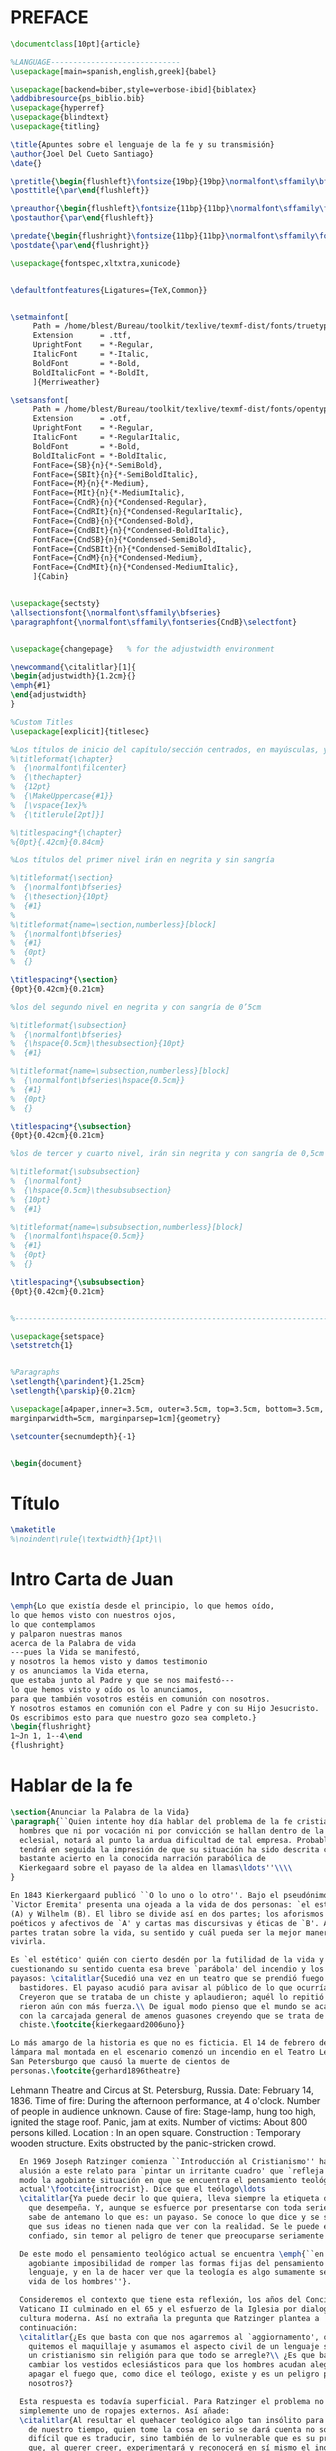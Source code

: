 #+PROPERTY: header-args:latex :tangle ./pres_sem.tex
* PREFACE
#+BEGIN_SRC latex
\documentclass[10pt]{article}

%LANGUAGE-----------------------------
\usepackage[main=spanish,english,greek]{babel}

\usepackage[backend=biber,style=verbose-ibid]{biblatex}
\addbibresource{ps_biblio.bib}
\usepackage{hyperref}
\usepackage{blindtext}
\usepackage{titling}

\title{Apuntes sobre el lenguaje de la fe y su transmisión}
\author{Joel Del Cueto Santiago}
\date{}

\pretitle{\begin{flushleft}\fontsize{19bp}{19bp}\normalfont\sffamily\bfseries\selectfont}
\posttitle{\par\end{flushleft}}

\preauthor{\begin{flushleft}\fontsize{11bp}{11bp}\normalfont\sffamily\fontseries{CndB}\selectfont}
\postauthor{\par\end{flushleft}}

\predate{\begin{flushright}\fontsize{11bp}{11bp}\normalfont\sffamily\fontseries{CndB}\selectfont}
\postdate{\par\end{flushright}}

\usepackage{fontspec,xltxtra,xunicode} 


\defaultfontfeatures{Ligatures={TeX,Common}}


\setmainfont[
     Path = /home/blest/Bureau/toolkit/texlive/texmf-dist/fonts/truetype/sorkin/merriweather/,
     Extension      = .ttf,
     UprightFont    = *-Regular,
     ItalicFont     = *-Italic,
     BoldFont       = *-Bold,
     BoldItalicFont = *-BoldIt,
     ]{Merriweather}

\setsansfont[
     Path = /home/blest/Bureau/toolkit/texlive/texmf-dist/fonts/opentype/impallari/cabin/,
     Extension      = .otf,
     UprightFont    = *-Regular,
     ItalicFont     = *-RegularItalic,
     BoldFont       = *-Bold,
     BoldItalicFont = *-BoldItalic,
     FontFace={SB}{n}{*-SemiBold},
     FontFace={SBIt}{n}{*-SemiBoldItalic},
     FontFace={M}{n}{*-Medium},
     FontFace={MIt}{n}{*-MediumItalic},
     FontFace={CndR}{n}{*Condensed-Regular},
     FontFace={CndRIt}{n}{*Condensed-RegularItalic},
     FontFace={CndB}{n}{*Condensed-Bold},
     FontFace={CndBIt}{n}{*Condensed-BoldItalic},
     FontFace={CndSB}{n}{*Condensed-SemiBold},
     FontFace={CndSBIt}{n}{*Condensed-SemiBoldItalic},
     FontFace={CndM}{n}{*Condensed-Medium},
     FontFace={CndMIt}{n}{*Condensed-MediumItalic},
     ]{Cabin}


\usepackage{sectsty}
\allsectionsfont{\normalfont\sffamily\bfseries}
\paragraphfont{\normalfont\sffamily\fontseries{CndB}\selectfont}


\usepackage{changepage}   % for the adjustwidth environment

\newcommand{\citalitlar}[1]{
\begin{adjustwidth}{1.2cm}{}
\emph{#1}
\end{adjustwidth}
}

%Custom Titles
\usepackage[explicit]{titlesec}

%Los títulos de inicio del capítulo/sección centrados, en mayúsculas, y a 12pt
%\titleformat{\chapter}
%  {\normalfont\filcenter}
%  {\thechapter}
%  {12pt}
%  {\MakeUppercase{#1}}
%  [\vspace{1ex}%
%  {\titlerule[2pt]}]

%\titlespacing*{\chapter}
%{0pt}{.42cm}{0.84cm}

%Los títulos del primer nivel irán en negrita y sin sangría

%\titleformat{\section}
%  {\normalfont\bfseries}
%  {\thesection}{10pt}
%  {#1}
%
%\titleformat{name=\section,numberless}[block]
%  {\normalfont\bfseries}
%  {#1}
%  {0pt}
%  {}

\titlespacing*{\section}
{0pt}{0.42cm}{0.21cm}

%los del segundo nivel en negrita y con sangría de 0’5cm

%\titleformat{\subsection}
%  {\normalfont\bfseries}
%  {\hspace{0.5cm}\thesubsection}{10pt}
%  {#1}

%\titleformat{name=\subsection,numberless}[block]
%  {\normalfont\bfseries\hspace{0.5cm}}
%  {#1}
%  {0pt}
%  {}

\titlespacing*{\subsection}
{0pt}{0.42cm}{0.21cm}

%los de tercer y cuarto nivel, irán sin negrita y con sangría de 0,5cm

%\titleformat{\subsubsection}
%  {\normalfont}
%  {\hspace{0.5cm}\thesubsubsection}
%  {10pt}
%  {#1}

%\titleformat{name=\subsubsection,numberless}[block]
%  {\normalfont\hspace{0.5cm}}
%  {#1}
%  {0pt}
%  {}

\titlespacing*{\subsubsection}
{0pt}{0.42cm}{0.21cm}


%----------------------------------------------------------------------

\usepackage{setspace}
\setstretch{1}


%Paragraphs
\setlength{\parindent}{1.25cm}
\setlength{\parskip}{0.21cm}

\usepackage[a4paper,inner=3.5cm, outer=3.5cm, top=3.5cm, bottom=3.5cm,
marginparwidth=5cm, marginparsep=1cm]{geometry}

\setcounter{secnumdepth}{-1}


\begin{document}
#+END_SRC


* Título
#+BEGIN_SRC latex
\maketitle
%\noindent\rule{\textwidth}{1pt}\\
#+END_SRC


* Intro Carta de Juan
#+BEGIN_SRC latex
\emph{Lo que existía desde el principio, lo que hemos oído,
lo que hemos visto con nuestros ojos,
lo que contemplamos
y palparon nuestras manos
acerca de la Palabra de vida
---pues la Vida se manifestó,
y nosotros la hemos visto y damos testimonio
y os anunciamos la Vida eterna,
que estaba junto al Padre y que se nos maifestó---
lo que hemos visto y oído os lo anunciamos,
para que también vosotros estéis en comunión con nosotros.
Y nosotros estamos en comunión con el Padre y con su Hijo Jesucristo.
Os escribimos esto para que nuestro gozo sea completo.}
\begin{flushright}
1~Jn 1, 1--4\end
{flushright}
#+END_SRC

* Hablar de la fe
#+BEGIN_SRC latex
  \section{Anunciar la Palabra de la Vida}
  \paragraph{``Quien intente hoy día hablar del problema de la fe cristiana a los
    hombres que ni por vocación ni por convicción se hallan dentro de la temática
    eclesial, notará al punto la ardua dificultad de tal empresa. Probablemente
    tendrá en seguida la impresión de que su situación ha sido descrita con
    bastante acierto en la conocida narración parabólica de
    Kierkegaard sobre el payaso de la aldea en llamas\ldots''\\\\
  }

  En 1843 Kierkergaard publicó ``O lo uno o lo otro''. Bajo el pseudónimo de
  `Victor Eremita' presenta una ojeada a la vida de dos personas: `el estético'
  (A) y Wilhelm (B). El libro se divide así en dos partes; los aforismos
  poéticos y afectivos de `A' y cartas mas discursivas y éticas de `B'. Ambas
  partes tratan sobre la vida, su sentido y cuál pueda ser la mejor manera de
  vivirla.

  Es `el estético' quién con cierto desdén por la futilidad de la vida y
  cuestionando su sentido cuenta esa breve `parábola' del incendio y los
  payasos: \citalitlar{Sucedió una vez en un teatro que se prendió fuego entre
    bastidores. El payaso acudió para avisar al público de lo que ocurría.
    Creyeron que se trataba de un chiste y aplaudieron; aquél lo repitió y ellos
    rieron aún con más fuerza.\\ De igual modo pienso que el mundo se acabará
    con la carcajada general de amenos guasones creyendo que se trata de un
    chiste.\footcite{kierkegaard2006uno}}

  Lo más amargo de la historia es que no es ficticia. El 14 de febrero de 1836 una
  lámpara mal montada en el escenario comenzó un incendio en el Teatro Lehmann en
  San Petersburgo que causó la muerte de cientos de
  personas.\footcite{gerhard1896theatre}
#+END_SRC

  Lehmann Theatre and Circus at St. Petersburg, 
  Russia. 
  Date: February 14, 1836. 
  Time of fire: During the afternoon performance, at 
  4 o'clock. 
  Number of people in audience unknown. 
  Cause of fire: Stage-lamp, hung too high, ignited 
  the stage roof. Panic, jam at exits. 
  Number of victims: About 800 persons killed. 
  Location : In an open square. 
  Construction : Temporary wooden structure. 
  Exits obstructed by the panic-stricken crowd. 

#+BEGIN_SRC latex
    En 1969 Joseph Ratzinger comienza ``Introducción al Cristianismo'' haciendo
    alusión a este relato para `pintar un irritante cuadro' que `refleja en cierto
    modo la agobiante situación en que se encuentra el pensamiento teológico
    actual'\footcite{introcrist}. Dice que el teólogo\ldots 
    \citalitlar{Ya puede decir lo que quiera, lleva siempre la etiqueta del papel
      que desempeña. Y, aunque se esfuerce por presentarse con toda seriedad, se
      sabe de antemano lo que es: un payaso. Se conoce lo que dice y se sabe también
      que sus ideas no tienen nada que ver con la realidad. Se le puede escuchar
      confiado, sin temor al peligro de tener que preocuparse seriamente por algo.}

    De este modo el pensamiento teológico actual se encuentra \emph{``en la
      agobiante imposibilidad de romper las formas fijas del pensamiento y del
      lenguaje, y en la de hacer ver que la teología es algo sumamente serio en la
      vida de los hombres''}.

    Consideremos el contexto que tiene esta reflexión, los años del Concilio
    Vaticano II culminado en el 65 y el esfuerzo de la Iglesia por dialogar con la
    cultura moderna. Así no extraña la pregunta que Ratzinger plantea a
    continuación: 
    \citalitlar{¿Es que basta con que nos agarremos al `aggiornamento', que nos
      quitemos el maquillaje y asumamos el aspecto civil de un lenguaje secular o de
      un cristianismo sin religión para que todo se arregle?\\ ¿Es que basta con
      cambiar los vestidos eclesiásticos para que los hombres acudan alegres a
      apagar el fuego que, como dice el teólogo, existe y es un peligro para
      nosotros?}

    Esta respuesta es todavía superficial. Para Ratzinger el problema no es
    simplemente uno de ropajes externos. Así añade:
    \citalitlar{Al resultar el quehacer teológico algo tan insólito para los hombres
      de nuestro tiempo, quien tome la cosa en serio se dará cuenta no sólo de lo
      difícil que es traducir, sino también de lo vulnerable que es su propia fe
      que, al querer creer, experimentará y reconocerá en sí mismo el inquietante
      poder de la incredulidad.}

    La situación del creyente, en este sentido, no es tan distinta de la del
    no-creyente, en ambos operan fuerzas semejantes aunque en modo diverso;
    \emph{``de la misma manera que el creyente se siente continuamente amenazado por
      la incredulidad, que es para él su más seria tentación, así también la fe
      siempre será tentación para el no-creyente''}. Así, \emph{``quien quiera
      escapar de la incertidumbre de la fe, caerá en la incertidumbre de la
      incredulidad, que jamás podrá afirmar de forma cierta y definitiva que la fe
      no sea la verdad.''}. En definitiva: \emph{``nadie puede sustraerse al dilema
      del ser humano''}.

  Culmina la reflexión de Ratzinger con una elocuente narración de Martin Buber:
  \citalitlar{Un racionalista, un hombre muy entendido, fue un día a disputar
    con un Zaddik con la idea de destruir sus viejas pruebas en favor de la
    verdad de su fe. Cuando entró en su aposento, lo vio pasear por la
    habitación con un libro en las manos y sumido en profunda meditación. Ni
    siquiera se dio cuenta de que había
    llegado alguien. Por fin, lo miró de soslayo y le dijo: <<Quizá sea verdad>>.\\
    El hombre instruido intentó en vano conservar la serenidad: el Zaddik le
    parecía tan terrible, su frase le pareció tan tremenda, que empezaron a
    temblarle las piernas. El rabí Levi Jizchak se volvió hacia él, le miró fija
    y tranquilamente, y le dijo: <<Amigo mío, los grandes de la Tora, con los
    que has disputado, se han prodigado en palabras; tú te has echado a reír. Ni
    ellos ni yo podemos poner ni a Dios y ni a su Reino encima de la mesa. Pero
    piensa en esto: quizá sea verdad>> El racionalista movilizó todas sus
    fuerzas para contrarrestar el ataque; pero aquel <<quizá>>, que de vez en
    cuando retumbaba en sus oídos, oponía resistencia.}

  He aquí una propuesta interesante; tanto para el creyente como para el
  ilustrado este <<quizá sea verdad>> resuena como una fuerza inquietante y
  potente, y esta experiencia común se convierte en punto de encuentro. Así
  añade el futuro Benedicto XVI:
  \citalitlar{Es ley fundamental del destino humano encontrar lo decisivo de su
    existencia en la perpetua rivalidad entre la duda y la fe, entre la
    impugnación y la certidumbre. La duda impide que ambos se encierren
    herméticamente en su yo y tiende al mismo tiempo un puente que los comunica.
    Impide a ambos que se cierren en sí mismos: al creyente lo acerca al que duda
    y al que duda lo lleva al creyente; para uno es participar en el destino del
    no creyente; para el otro la duda es la forma en la que la fe, a pesar de
    todo, subsiste en él como reto.}
#+END_SRC

**  La Teología como servicio eclesial
 #+BEGIN_SRC latex
\subsection{Análisis:}
\begin{itemize}
  \item ¿Qué servicio puede ofrecer la teología a nuestro pueblo puertorriqueño?
  \item ¿Qué retos te sugiere el diálogo de la fe en nuestro contexto?
\end{itemize}
\newpage
 #+END_SRC

* El ejercicio de la filosofía
#+BEGIN_SRC latex
        \section{Perseverar en el ejercicio de la actividad filosófica}
        \paragraph{Hemos considerado anteriormente la teología como servicio. Siguiendo
          la reflexión de ``Introducción al Cristianismo'' hemos planteado que el
          territorio de la duda que la fe supone es uno adecuado para la comunicación
          entre creyentes y no-creyentes. Es preciso ahora examinar la actividad que es
          preguntar sobre la verdad.\\\\}

        \subsection{¿Dónde te dirigirás en medio de esta ignorancia?}
        En el Parménides de Platón el filósofo discurre por un diálogo peculiar respecto
        del resto de su obra. La obra presenta a un joven Socrates en discusión con
        Parménides y Zenón, y son éstos últimos los que cuestionan y ofrecen consejo a
        los planteamientos del joven. En esta ocasión Socrates no hace las preguntas,
        sino que se le dirigen a él. En medio de la discusión se suscita el siguiente
        intercambio:

        \begin{adjustwidth}{1.2cm}{}

          \noindent\emph{PARMÉNIDES.}~---¿Qué partido tomarás con respecto á la filosofía; y a
          dónde te dirigirás en medio de esta ignorancia?

          \noindent\emph{SÓCRATES.}~---En este momento no lo sé.

          \noindent\emph{PARMÉNIDES.}~---En eso consiste, mi querido Sócrates, en que te
          atreves,
          antes de estar suficientemente ejercitado, a definir lo bello, lo justo, lo
          bueno, y las demás ideas. Ya, últimamente, te hice esta observación, oyéndote
          discutir aquí con mi querido Aristóteles. Es muy bello y hasta divino, sírvate
          de gobierno, ver el ardor con que te entregas a las indagaciones filosóficas;
          pero es preciso, mientras que eres joven, poner tu espíritu a prueba, y
          ejercitarte en lo que la multitud juzga inútil y llama una vana palabrería; y de
          no hacerlo así, se te escapará la verdad.

          \noindent\emph{SÓCRATES.}~---¿De qué clase de ejercicio hablas Parménides?

          \noindent[\ldots]

          \noindent\emph{PARMÉNIDES.}~---En una palabra, cualquiera que sea la cosa que
          supongas
          existiendo o no existiendo, o experimentando cualquiera otra modificación, debes
          indagar lo que la sucederá con relación a sí misma, con relación a cada una de
          las otras cosas que quieras considerar, o con relación a muchos o a todos los
          objetos; y después de esto, examinando a su vez las demás cosas, debes también
          indagar lo que las sucederá con relación a sí mismas, y con relación a cualquier
          otro objeto que quieras considerar, ya supongas que tales cosas existen o que no
          existen. Sólo procediendo de este modo, te ejercitarás de una manera completa y
          discernirás claramente la verdad.

          \noindent\emph{SÓCRATES.}~---Es un trabajo muy arduo el que me propones,
          Parménides; y no estoy seguro de comprenderlo bien. Pero ¿por qué no me
          desenvuelves tú alguna hipótesis, para darte mejor á entender?

        \end{adjustwidth}

        El ejercicio que Parménides sugiere a Sócrates puede ser descrito del siguiente
        modo: ``tomar sucesivamente cada idea, y suponiendo, primero, que existe,
        segundo, que no existe; examinar cuáles son las consecuencias de esta doble
        hipótesis, ya con respecto á la idea considerada en sí misma y con relación á
        las otras cosas, ya con respecto a las otras cosas consideradas en sí mismas y
        con relación a la idea. Es imposible que el espíritu no encuentre, en esta
        `gimnasia intelectual', la explicación verdadera de las cosas y de sus
        principios con más firmeza y rectitud.'' 

        \begin{itemize}
        \item ¿Es posible aplicar éste método a las verdades de la fe?
        \end{itemize}

      \subsection{¿Puede ser verdadero el lenguaje teológico?}
      En el 2015 la universidad de Viena organizó una exibición dedicada al `Círculo
      de Viena' con el lema: ``Pensamiento exacto en tiempos dementes''. La exhibición
      con tan sugerente `slogan' celebraba un fenómeno en el pensamiento filosófico de
      comienzos del siglo pasado. Esta corriente de pensamiento surgió arraigada en
      tres vertientes de la cultura filosófica dominante: el interés por llegar a un
      univocismo semántico en los términos utilizados por las ciencias; la busqueda de
      un rigor lógico-sintáctico en los sistemas científicos; finalmente, un deseo
      frenético por la verificación empírica de las proposiciones veritativas.

      La pretensíon era buscar una fundamentación sólida y suficiente para todas las
      ramas de la ciencia. Esta corriente significó una renovación del positivismo y
      empiricismos del siglo XVIII, también recibió importantes influencias del
      desarrollo de la lógica ocurridos en la busqueda de la fundamentación de los
      principios matemáticos. Esta dimensión lógica de la corriente desembocó en el
      criterio principal de unificación de la ciencia: el análisis del
      lenguaje.\footcite{anteo}

      Para lograr la pretendida unificación de la ciencia, el Círculo de Viena vio la
      necesidad de efectuar un análisis lógico del conocimiento científico partiendo
      de su expresión lingüística. Este método de análisis fue el contexto que enmarcó
      ataques a la posibilidad del lenguaje teológico como uno que comunique alguna
      verdad.

      A. J. Ayer lo describe de este modo: 
      \citalitlar{Si la existencia de tal dios fuese probable, la proposición de que
        existiera sería una hipótesis empírica. Y, en este caso, sería posible deducir
        de ella, y de otras hipótesis científicas, ciertas proposiciones
        experienciales que no fuesen deducibles de esas otras hipótesis solas. Pero,
        en realidad, esto no es posible. [\ldots] Porque decir que ``Dios existe'' es
        realizar una expresión metafísica que no puede ser ni verdadera ni flasa. Y,
        según el mismo criterio, ninguna oración que pretenda describir la naturaleza
        de un dios trascendente puede poseer ninguna significación
        literal.\footcite{ayer}}

      En la misma línea Anthony Flew planteó lo que llamó el `desafío falsacionista':
      \emph{<<¿Qué tendría que ocurrir o que haber ocurrido para que constituyera una
        prueba en contra del amor o la existencia de Dios?>>} Si no se puede describir
      una situación en la que ``Dios existe'' sea falsa entonces tal aserción es
      factualmente no significativa. De este modo las proposiciones religiosas como
      ``Dios tiene un designio'', ``Dios creó el mundo'', ``Dios nos ama como un padre
      a sus hijos'', no son falseables y, por tanto, no tienen contenido
      empírico.\footcite{cyc}

      Esta crítica hecha por el círculo de Viena no se suma al ``Dios a muerto de
      Nietzsche'', sino que va más allá\ldots Lo que argumenta que ha muerto es la
      misma palabra ``Dios''.\footcite{anteo}

      Todo esto tendrá como consecuencia que para el neopositivismo el lenguaje
      teológico sea sólo una proyección de sentimientos o deseos, y no el fruto de una
      reflexión sobre algo real. Esta postura resulta ser claramente perniciosa, no
      sólo por vaciar de contenido las proposiciones teológicas y metafísicas, sino
      ademas por separar lo afectivo de lo racional. A modo de recreación de esta
      unidad Zubiri diría:
      \citalitlar{El sentir humano y la intelección no son dos actos numéricamente
        distintos, cada uno completo en su orden, sino que cosntituyen dos momentos
        de un solo acto de aprehensión sentiente de lo real: es la inteligencia
        sentiente\footcite{zubiri}}

#+END_SRC
* Lo que puede ser dicho

#+BEGIN_SRC latex
  \subsection{Acerca de lo que puede ser dicho}
  Habiendo ofrecido un breve descripción del problema del valor proposicional del
  lenguaje teológico, sera útil ahora deternenos a una de las afirmaciones que
  está a la raiz de estas consideraciones sobre el lenguaje y luego examinaremos
  una posible descripción de la fe en este cotnexto.

  En el \emph{``Tractatus Logico-Philosophicus''} L. Wittgenstein plantea lo siguiente:
  \citalitlar{6.53~El método correcto para la filosofía sería este. No decir nada
    excepto lo que pueda ser dicho, esto es, proposiciones de la ciencia natural,
    es decir, algo que no tiene nada que ver con la filosofía: y luego siempre,
    cuando alguien quiera decir algo metafísico, demostrarle que no ha logrado dar
    significado a ciertos signos en sus proposiciones. Este método sería
    insatisfactorio para la otra persona ---no tendría la impresión de que le
    estuviéramos enseñando filosofía--- pero este método sería el único
    estrictamente correcto.\footcite{tractatus}}

  En \emph{``Investigaciones Filosóficas''} el mismo Wittgenstein ofrece este otro
  planteamiento: 
  \citalitlar{\S353~Preguntar sobre el tipo y la posibilidad de la verificación de
    una proposición es sólo una forma especial de la pregunta ¿Qué quieres decir?
    (`How do you mean?'). La respuesta es una contribución a la gramática de la
    proposición.\footcite{PI}}
#+END_SRC

* Fe como creer a Dios 
#+BEGIN_SRC latex
      \subsection{Fe como `creer a Dios'}
      En Oscott College, el seminario de la Archidiócesis de Birmingham, se
        comenzaron a celebrar las conferencias llamadas `Wiseman Lectures'
        en 1971. Para estas lecciones ofrecidas anualmente en memoria de Nicolás
        Wiseman se invitaba un ponente que tratara algún tema relacionado con la
        filosofía de la religión o alguna materia en torno al
        ecumenísmo.\footcite[cf.~][p.~7]{wisemanlects}

        El 27 de octubre de 1975, para la quinta edición de las conferencias, Anscombe
        presentó una lección titulada simplemente `Faith'. Allí planteaba la
        siguiente cuestión:\citalitlar{Quiero decir qué puede ser entendido sobre la
        fe por alguien que no la tenga; alguien, incluso, que no necesariamente crea
        que Dios existe, pero que sea capaz de pensar cuidadosa y honestamente sobre
        ella. Bertrand Russell llamó a la fe ``certeza sin prueba''. Esto parece
        correcto. Ambrose Bierce tiene una definición en su `Devil's
        Dictionary': ``La actitud de la mente de uno que cree sin evidencia a uno que
        habla sin conocimiento cosas sin parangón''.} \citalitlar{¿Qué deberíamos
        pensar de esto?\footcite[p.~115]{faith}} 

      ¿Qué deberíamos pensar de las definiciones que dan Russell y Bierce? ¿Esto es
      todo lo que se puede discernir sobre la fe desde una perspectiva no creyente?

      Hubo una época en la que se vivió gran entusiasmo en la Iglesia por la
      racionalidad de la fe. Este carácter racional de la fe, sin embargo, estaba
      sujeto a los llamados `preámbulos' y el paso de éstos a la fe.

      Estos preámbulos eran argumentaciones en cierto modo demostrativas que
      ofrecían cierto fundamento racional a las proposiciones de la fe. Para
      Anscombe sin embargo estos llamados preámbulos son construcciones ideales.
      No en el sentido de que fueran la mejor manera del desarrollo del
      pensamiento si ocurriera en un individuo, sino que más bien eran sueños
      imaginados a partir de prejuicios sobre lo que debería de ser razonable en
      sostener una creencia.

      El modo correcto de designar estos llamados preámbulos, no es tal cosa, sino
      que al menos parte de ellos, sería más apropiado llamarles `presuposiciones'.

      Ahora bien, ¿qué significa que la fe tiene presuposiciones? En el uso moderno
      `fe' tiende a significar `creencia religiosa' o `religión'. Se le llama
      generalmente `fe', por ejemplo, a la creencia en la existencia de Dios. Sin
      embargo \emph{en la tradición donde el concepto tiene su origen, `fe' es la
        forma breve de `fe divina' y significa `creer a Dios'\footcite{belief}.} De
      esa manera fue usada la expresión, al menos por los pensadores cristianos. Según
      este modo de hablar `fe' se distinguía como humana y divina. Fe humana era creer
      a una persona humana, fe divina era creer a Dios. Dice la escritura: <<Abrahám
      creyó a Dios y ésto se le contó como justicia.>>\footnote{Gn~15,6} De tal modo
      que es llamado `padre de la fe'.\footnote{cfr.~Rm~4~y~Ga 3,7}
      Al describir la fe, por tanto, nos referimos a la forma de la expresión creer a
      \emph{x} que \emph{p}. Ahora, ¿qué se puede entender por presupuestos de la fe?

      Supongamos que recibes una carta de un amigo, llamémosle Juan. En la carta Juan
      te cuenta que su esposa ha muerto. Ahora, creer a Juan, creerle que su esposa ha
      muerto tiene varias presuposiciones. Creyéndole a tu amigo, tu presupones que tu
      amigo Juan existe, que esta carta es verdaderamente de su parte y que esta
      comunicación es verdaderamente lo que esta carta te dice.

      Estas tres convicciones son presuposiciones lógicas que tiene tu creencia de la
      muerte de la esposa de Juan porque le crees a Juan. Estas tres convicciones son
      tus creencias, no necesariamente reales, sino presupuestos lógicos.

      Fe, como hemos dicho, es creer a Dios. Si los presupuestos son ciertos esto
      sería entonces creer en la mejor situación posible a uno que habla con
      conocimiento perfecto.

      Consideremos el ejemplo de Abrahám. Abrahám tuvo fe porque creyó que su
      descendencia sería tan numerosa como las estrellas porque creyó a Dios.

      Los presupuestos lógicos de esta creencia de Abrahám son que Dios existe,
      que el mensaje sobre su descendencia venía de Dios, que el mensaje dice
      efectivamente eso que él entendió. Si estos presupuestos son ciertos
      entonces Abrahám creyó apoyado en el mejor fundamento posible. Si sólo las
      presuposiciones son dadas sería tonto pensar que Abrahám se hallaba en la
      actitud de la mente de uno que ``cree sin evidencia a uno que dice sin
      conocimiento cosas sin parangón''. Si las presuposiciones son dadas quedaría
      refutado decir que Abrahám ``tenía certeza sin prueba''.

      Ahora bien aquí la expresión no deja de ser sorprendente: <<creer a Dios>>. La
      expresión misma es dificil de entender. 

      El asunto de creer a álguien en sí mismo es bastante complejo, limitémonos aquí
      ahora a afirmar que dados los presupuestos una persona puede llegar a estar en
      la situación dónde surge la pregunta sobre si creer o dudar (suspender el juicio
      acerca de) \emph{N.}. Sin confusiones por las preguntas que puedan surgir por
      los presupuestos, podemos decir que creer a alguien (acerca de un caso
      particular) es confiar en él para la verdad ---de ese caso particular.

      Podemos considerar distintos ejemplos en los cuales puede llegarse a ver
      claramente qué es que alguien crea a alguien. Ahora bien ¿puede verse con
      claridad qué sería creer a Dios? ¿Puede algún experto, por la autoridad de su
      conocimiento, informarme de la evidencia de que Dios ha hablado? El único uso de
      sus conocimientos más bien serían para remover los obstaculos que pueda poner a
      tal posibilidad.

      Una creencia rabínica puede ayudar a ilustrar esto. Llamada `Bath Qol' o `hija
      de la voz' que entiende que respecto de la creencia de que Dios está hablando, el
      cómo se produce la voz no importa. Como cuando San Agustín escucha el grito del
      niño: ``tolle, lege''; no tiene que suponer que la expresión no fue hecha en
      medio de alguna conversación que no tiene nada que ver con él, pero la voz le
      golpea directo al corazón y le hace actuar en obediencia a ella.

      A esto habría que añadir que por escuchar a Dios no nos referimos al dios de
      tal o cual culto. Definir a Dios como el objeto de tal o cual culto no nos
      sirve, pues puede ofrecerse el honor pretendido para Dios a algo que no lo es.

      Por Dios hemos de entender `el único y verdadero dios' el ateo tiene a Dios
      entre los dioses que no existen, pues cree que nada es una deidad. Sin
      embargo puede reconocer la identidad de `Dios' y `el único y verdadero
      dios'.

      \emph{Entonces podemos decir esto: la suposición de que alguien tiene fe
        es la suposición de que cree que algo ---sea una voz, o algo que se le ha
        enseñado--- viene como una palabra de Dios. Fe es entonces la creencia que da
        a esta palabra.\\Hasta aquí puede ser discernido por un no-creyente, sea que
        su actitud respecto de este fenómeno sea potencialmente una de reverencia o de
        hostilidad. El cristiano, sin embargo, añade que esta creencia en ocasiones es
        verdadera, y esta consecuente creencia es únicamente lo que \emph{él} llama
        fe.}
#+END_SRC


#+BEGIN_SRC latex
\end{document}
#+END_SRC
